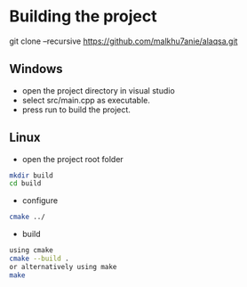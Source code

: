 * Building the project

    git clone --recursive https://github.com/malkhu7anie/alaqsa.git

** Windows
    - open the project directory in visual studio
    - select src/main.cpp as executable.
    - press run to build the project.

** Linux
    - open the project root folder
	#+BEGIN_SRC sh
	    mkdir build
	    cd build
	#+END_SRC
    - configure 
	#+BEGIN_SRC sh
	    cmake ../
	#+END_SRC
    - build
	#+BEGIN_SRC sh
	    using cmake
		cmake --build .
	    or alternatively using make
		make
	#+END_SRC


